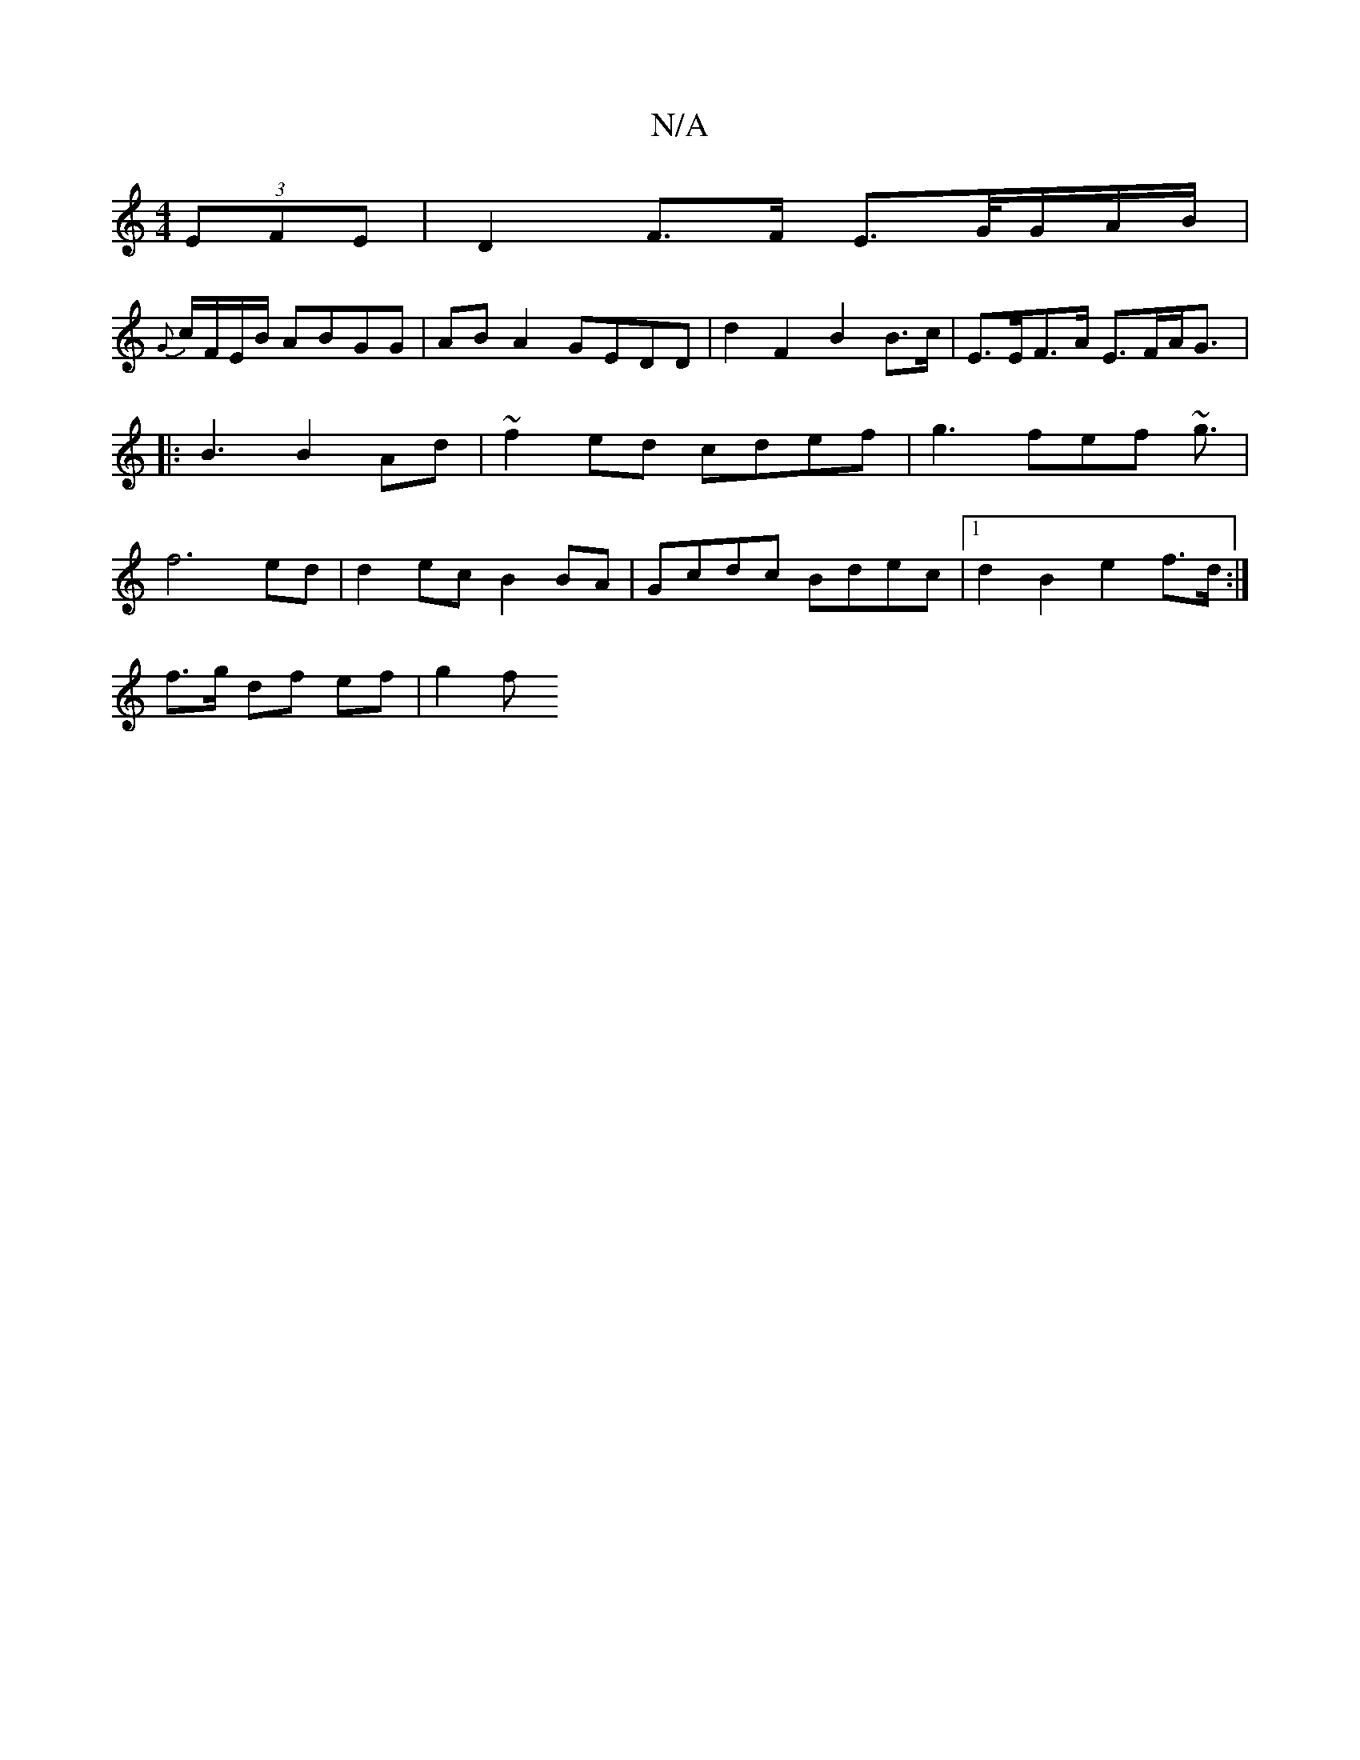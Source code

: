 X:1
T:N/A
M:4/4
R:N/A
K:Cmajor
 (3EFE | D2 F>F E>G/G/A/B/ | 
{G}c/F/E/B/ ABGG | AB A2 GEDD | d2 F2 B2 B>c | E>EF>A E>FA<G |: B3 B2 Ad | ~f2 ed cdef | g3 fef ~g3/2|f6- ed | d2ec B2 BA | Gcdc Bdec |[1 d2 B2 e2f>d :|
f>g df ef | g2 f>